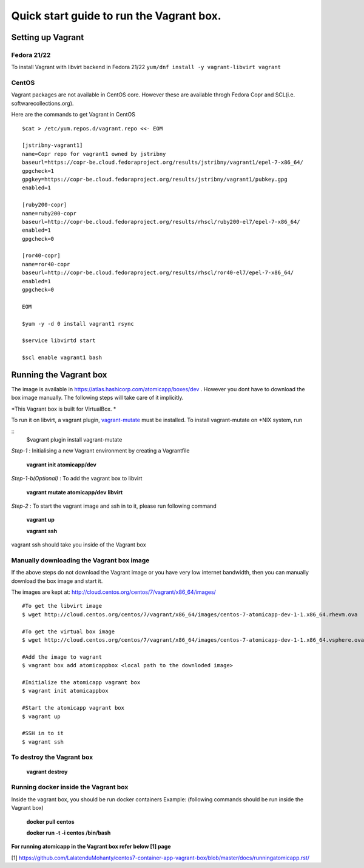=========================================
Quick start guide to run the Vagrant box.
=========================================
--------------------
Setting up Vagrant
--------------------

Fedora 21/22
=========
To install Vagrant with libvirt backend in Fedora 21/22
``yum/dnf install -y vagrant-libvirt vagrant``

CentOS
======
Vagrant packages are not available in CentOS core. However these are available throgh Fedora Copr and SCL(i.e. softwarecollections.org).

Here are the commands to get Vagrant in CentOS

::

  $cat > /etc/yum.repos.d/vagrant.repo <<- EOM

  [jstribny-vagrant1]
  name=Copr repo for vagrant1 owned by jstribny
  baseurl=https://copr-be.cloud.fedoraproject.org/results/jstribny/vagrant1/epel-7-x86_64/
  gpgcheck=1
  gpgkey=https://copr-be.cloud.fedoraproject.org/results/jstribny/vagrant1/pubkey.gpg
  enabled=1

  [ruby200-copr]
  name=ruby200-copr
  baseurl=http://copr-be.cloud.fedoraproject.org/results/rhscl/ruby200-el7/epel-7-x86_64/
  enabled=1
  gpgcheck=0

  [ror40-copr]
  name=ror40-copr
  baseurl=http://copr-be.cloud.fedoraproject.org/results/rhscl/ror40-el7/epel-7-x86_64/
  enabled=1
  gpgcheck=0

  EOM

  $yum -y -d 0 install vagrant1 rsync

  $service libvirtd start

  $scl enable vagrant1 bash

------------------------
Running the Vagrant box
------------------------

The image is available in https://atlas.hashicorp.com/atomicapp/boxes/dev . However you dont have to download the box image manually. The following steps will take care of it implicitly.

*This Vagrant box is built for VirtualBox. *

To run it on libvirt, a vagrant plugin, `vagrant-mutate <https://github.com/sciurus/vagrant-mutate>`_ must be installed.
To install vagrant-mutate on *NIX system, run

::
   $vagrant plugin install vagrant-mutate

*Step-1* : Initialising a new Vagrant environment by creating a Vagrantfile

    **vagrant init atomicapp/dev**

*Step-1-b(Optional)* : To add the vagrant box to libvirt

    **vagrant mutate atomicapp/dev libvirt**

*Step-2* : To start the vagrant image and ssh in to it, please run following command

    **vagrant up**
    
    **vagrant ssh**

vagrant ssh should take you inside of the Vagrant box

Manually downloading the Vagrant box image
==========================================

If the above steps do not download the Vagrant image or you have very low internet bandwidth, then you can manually download the box image and start it.

The images are kept at: http://cloud.centos.org/centos/7/vagrant/x86_64/images/
::

  #To get the libvirt image
  $ wget http://cloud.centos.org/centos/7/vagrant/x86_64/images/centos-7-atomicapp-dev-1-1.x86_64.rhevm.ova

  #To get the virtual box image
  $ wget http://cloud.centos.org/centos/7/vagrant/x86_64/images/centos-7-atomicapp-dev-1-1.x86_64.vsphere.ova

  #Add the image to vagrant
  $ vagrant box add atomicappbox <local path to the downloded image>

  #Initialize the atomicapp vagrant box
  $ vagrant init atomicappbox

  #Start the atomicapp vagrant box
  $ vagrant up

  #SSH in to it
  $ vagrant ssh

To destroy the Vagrant box
==========================
    **vagrant destroy**

Running docker inside the Vagrant box
=====================================

Inside the vagrant box, you should be run docker containers
Example: (following commands should be run inside the Vagrant box)

    **docker pull centos**
    
    **docker run -t -i centos /bin/bash**

**For running atomicapp in the Vagrant box refer below [1] page**

[1] https://github.com/LalatenduMohanty/centos7-container-app-vagrant-box/blob/master/docs/runningatomicapp.rst/
